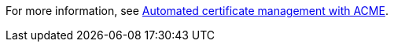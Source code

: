 For more information, see xref:ROOT:acme-cert-management.adoc[Automated certificate management with ACME].
